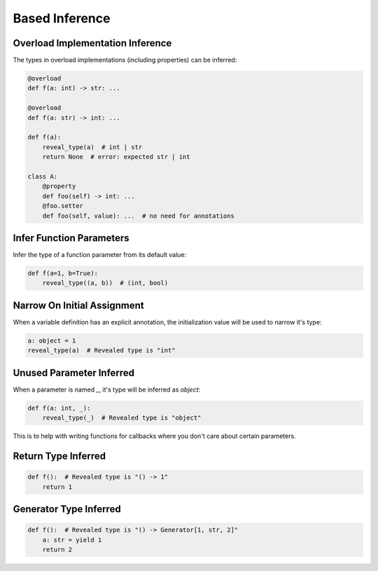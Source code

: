 .. _based_inference:

Based Inference
===============


Overload Implementation Inference
---------------------------------

The types in overload implementations (including properties) can be inferred:

.. code-block:: python

    @overload
    def f(a: int) -> str: ...

    @overload
    def f(a: str) -> int: ...

    def f(a):
        reveal_type(a)  # int | str
        return None  # error: expected str | int

    class A:
        @property
        def foo(self) -> int: ...
        @foo.setter
        def foo(self, value): ...  # no need for annotations


Infer Function Parameters
-------------------------

Infer the type of a function parameter from its default value:

.. code-block:: python

    def f(a=1, b=True):
        reveal_type((a, b))  # (int, bool)

Narrow On Initial Assignment
----------------------------

When a variable definition has an explicit annotation, the initialization value will be used to narrow it's type:

.. code-block:: python

    a: object = 1
    reveal_type(a)  # Revealed type is "int"


Unused Parameter Inferred
-------------------------

When a parameter is named `_`, it's type will be inferred as `object`:

.. code-block:: python

    def f(a: int, _):
        reveal_type(_)  # Revealed type is "object"

This is to help with writing functions for callbacks where you don't care about certain parameters.


Return Type Inferred
--------------------

.. code-block:: python

    def f():  # Revealed type is "() -> 1"
        return 1


Generator Type Inferred
-----------------------

.. code-block:: python

    def f():  # Revealed type is "() -> Generator[1, str, 2]"
        a: str = yield 1
        return 2
